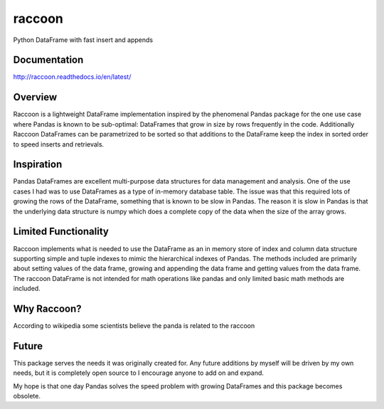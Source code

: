 raccoon
=======
Python DataFrame with fast insert and appends

.. image:: https://travis-ci.org/rsheftel/raccoon.svg?branch=master
    :target: https://travis-ci.org/rsheftel/raccoon

.. image:: https://coveralls.io/repos/github/rsheftel/raccoon/badge.svg?branch=master
    :target: https://coveralls.io/github/rsheftel/raccoon?branch=master
    
Documentation
-------------
http://raccoon.readthedocs.io/en/latest/

Overview
--------
Raccoon is a lightweight DataFrame implementation inspired by the phenomenal Pandas package for the one use case
where Pandas is known to be sub-optimal: DataFrames that grow in size by rows frequently in the code. Additionally
Raccoon DataFrames can be parametrized to be sorted so that additions to the DataFrame keep the index in sorted order
to speed inserts and retrievals.

Inspiration
-----------
Pandas DataFrames are excellent multi-purpose data structures for data management and analysis. One of the use cases
I had was to use DataFrames as a type of in-memory database table. The issue was that this required lots of growing
the rows of the DataFrame, something that is known to be slow in Pandas. The reason it is slow in Pandas is that the
underlying data structure is numpy which does a complete copy of the data when the size of the array grows.

Limited Functionality
---------------------
Raccoon implements what is needed to use the DataFrame as an in memory store of index and column data structure
supporting simple and tuple indexes to mimic the hierarchical indexes of Pandas. The methods included are primarily
about setting values of the data frame, growing and appending the data frame and getting values from the data frame.
The raccoon DataFrame is not intended for math operations like pandas and only limited basic math methods are included.

Why Raccoon?
------------
According to wikipedia some scientists believe the panda is related to the raccoon

Future
------
This package serves the needs it was originally created for. Any future additions by myself will be driven by my own
needs, but it is completely open source to I encourage anyone to add on and expand.

My hope is that one day Pandas solves the speed problem with growing DataFrames and this package becomes obsolete.
